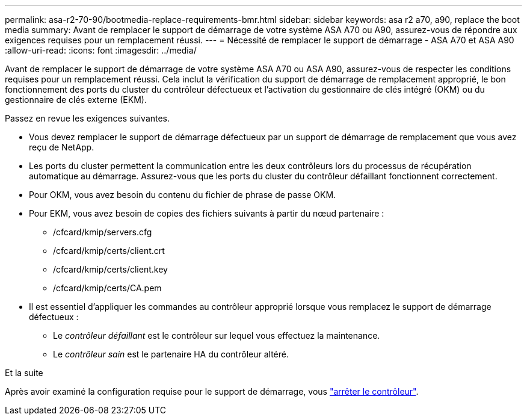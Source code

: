 ---
permalink: asa-r2-70-90/bootmedia-replace-requirements-bmr.html 
sidebar: sidebar 
keywords: asa r2 a70, a90, replace the boot media 
summary: Avant de remplacer le support de démarrage de votre système ASA A70 ou A90, assurez-vous de répondre aux exigences requises pour un remplacement réussi. 
---
= Nécessité de remplacer le support de démarrage - ASA A70 et ASA A90
:allow-uri-read: 
:icons: font
:imagesdir: ../media/


[role="lead"]
Avant de remplacer le support de démarrage de votre système ASA A70 ou ASA A90, assurez-vous de respecter les conditions requises pour un remplacement réussi. Cela inclut la vérification du support de démarrage de remplacement approprié, le bon fonctionnement des ports du cluster du contrôleur défectueux et l'activation du gestionnaire de clés intégré (OKM) ou du gestionnaire de clés externe (EKM).

Passez en revue les exigences suivantes.

* Vous devez remplacer le support de démarrage défectueux par un support de démarrage de remplacement que vous avez reçu de NetApp.
* Les ports du cluster permettent la communication entre les deux contrôleurs lors du processus de récupération automatique au démarrage. Assurez-vous que les ports du cluster du contrôleur défaillant fonctionnent correctement.
* Pour OKM, vous avez besoin du contenu du fichier de phrase de passe OKM.
* Pour EKM, vous avez besoin de copies des fichiers suivants à partir du nœud partenaire :
+
** /cfcard/kmip/servers.cfg
** /cfcard/kmip/certs/client.crt
** /cfcard/kmip/certs/client.key
** /cfcard/kmip/certs/CA.pem


* Il est essentiel d'appliquer les commandes au contrôleur approprié lorsque vous remplacez le support de démarrage défectueux :
+
** Le _contrôleur défaillant_ est le contrôleur sur lequel vous effectuez la maintenance.
** Le _contrôleur sain_ est le partenaire HA du contrôleur altéré.




.Et la suite
Après avoir examiné la configuration requise pour le support de démarrage, vous link:bootmedia-shutdown-bmr.html["arrêter le contrôleur"].
